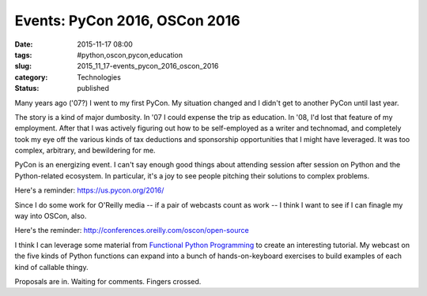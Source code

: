 Events: PyCon 2016, OSCon 2016
==============================

:date: 2015-11-17 08:00
:tags: #python,oscon,pycon,education
:slug: 2015_11_17-events_pycon_2016_oscon_2016
:category: Technologies
:status: published

Many years ago ('07?) I went to my first PyCon. My situation changed and
I didn't get to another PyCon until last year.


The story is a kind of major dumbosity. In '07 I could expense the
trip as education. In '08, I'd lost that feature of my employment.
After that I was actively figuring out how to be self-employed as a
writer and technomad, and completely took my eye off the various
kinds of tax deductions and sponsorship opportunities that I might
have leveraged. It was too complex, arbitrary, and bewildering for
me.




PyCon is an energizing event.  I can't say enough good things
about attending session after session on Python and the
Python-related ecosystem. In particular, it's a joy to see
people pitching their solutions to complex problems.



Here's a reminder: https://us.pycon.org/2016/



Since I do some work for O'Reilly media -- if a pair of
webcasts count as work -- I think I want to see if I can
finagle my way into OSCon, also.


Here's the reminder: http://conferences.oreilly.com/oscon/open-source


I think I can leverage some material from `Functional Python
Programming <https://www.packtpub.com/application-development/functional-python-programming>`__
to create an interesting tutorial.  My webcast on the five kinds of
Python functions can expand into a bunch of hands-on-keyboard
exercises to build examples of each kind of callable thingy.


Proposals are in. Waiting for comments. Fingers crossed.





